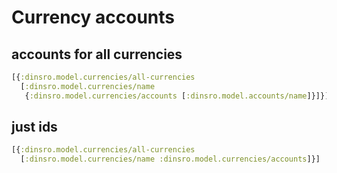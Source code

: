 * Currency accounts
** accounts for all currencies
#+BEGIN_SRC clojure
  [{:dinsro.model.currencies/all-currencies
    [:dinsro.model.currencies/name
     {:dinsro.model.currencies/accounts [:dinsro.model.accounts/name]}]}]
#+END_SRC

** just ids
#+begin_src clojure
  [{:dinsro.model.currencies/all-currencies
    [:dinsro.model.currencies/name :dinsro.model.currencies/accounts]}]
#+end_src
